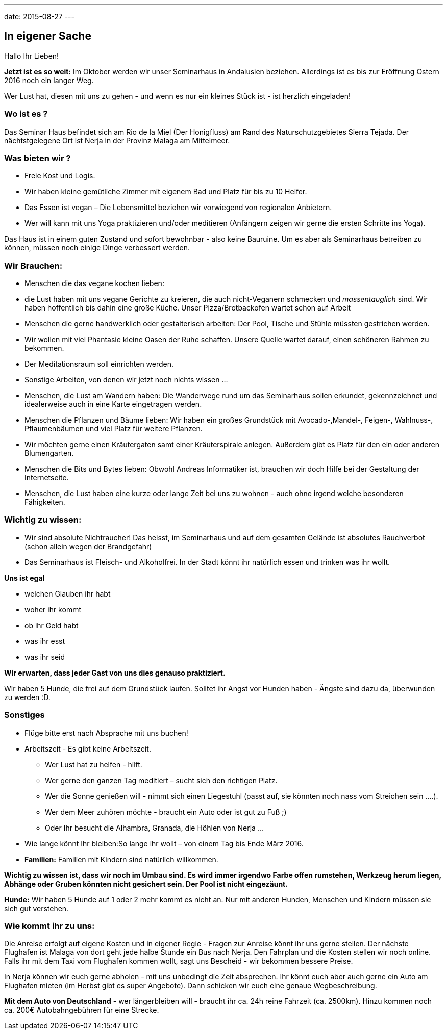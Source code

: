 ---
date:   2015-08-27
---

== In eigener Sache

Hallo Ihr Lieben!

*Jetzt ist es so weit:* Im Oktober werden wir unser Seminarhaus in Andalusien beziehen. Allerdings ist es bis zur
Eröffnung Ostern 2016 noch ein langer Weg.

Wer Lust hat, diesen mit uns zu gehen - und wenn es nur ein kleines Stück ist - ist herzlich eingeladen!

=== Wo ist es ?

Das Seminar Haus befindet sich am Rio de la Miel (Der Honigfluss) am Rand des Naturschutzgebietes Sierra Tejada. Der nächtstgelegene Ort ist Nerja in der Provinz Malaga am Mittelmeer.

=== Was bieten wir ?

* Freie Kost und Logis.
* Wir haben kleine gemütliche Zimmer mit eigenem Bad und Platz für bis zu 10 Helfer.
* Das Essen ist vegan – Die Lebensmittel beziehen wir vorwiegend von regionalen Anbietern.
* Wer will kann mit uns Yoga praktizieren und/oder meditieren (Anfängern zeigen wir gerne die ersten Schritte ins Yoga).

Das Haus ist in einem  guten Zustand und sofort bewohnbar - also keine Bauruine. Um es aber als Seminarhaus betreiben zu können, müssen noch einige Dinge verbessert werden.

=== Wir Brauchen:

* Menschen die das vegane kochen lieben:
* die Lust haben mit uns vegane Gerichte zu kreieren, die auch nicht-Veganern schmecken und _massentauglich_ sind.
Wir haben hoffentlich bis dahin eine große Küche. Unser Pizza/Brotbackofen wartet schon auf Arbeit
* Menschen die gerne handwerklich oder gestalterisch arbeiten: Der Pool, Tische und Stühle müssten gestrichen werden. 
* Wir wollen mit viel Phantasie kleine Oasen der Ruhe schaffen. Unsere Quelle wartet darauf, einen schöneren Rahmen zu bekommen. 
* Der Meditationsraum soll einrichten werden. 
* Sonstige Arbeiten, von denen wir jetzt noch nichts wissen ... 
* Menschen, die Lust am Wandern haben: Die Wanderwege rund um das Seminarhaus sollen erkundet, gekennzeichnet und
idealerweise auch in eine Karte eingetragen werden.
* Menschen die Pflanzen und Bäume lieben: Wir haben ein großes Grundstück mit Avocado-,Mandel-, Feigen-, Wahlnuss-,
Pflaumenbäumen und viel Platz für weitere Pflanzen.
* Wir möchten gerne einen Kräutergaten samt einer Kräuterspirale anlegen. Außerdem gibt es Platz für den ein oder anderen Blumengarten.
* Menschen die Bits und Bytes lieben: Obwohl Andreas Informatiker ist, brauchen wir doch Hilfe bei der Gestaltung der Internetseite.
* Menschen, die Lust haben eine kurze oder lange Zeit bei uns zu wohnen - auch ohne irgend welche besonderen Fähigkeiten.

=== Wichtig zu wissen:

* Wir sind absolute Nichtraucher! Das heisst, im Seminarhaus und auf dem gesamten Gelände ist absolutes Rauchverbot
(schon allein wegen der Brandgefahr)
* Das Seminarhaus ist Fleisch- und Alkoholfrei. In der Stadt könnt ihr natürlich essen und trinken was ihr wollt.

*Uns ist egal*

* welchen Glauben ihr habt
* woher ihr kommt
* ob ihr Geld habt
* was ihr esst 
* was ihr seid

*Wir erwarten, dass jeder Gast von uns dies genauso praktiziert.*

Wir haben 5 Hunde, die frei auf dem Grundstück laufen. Solltet ihr Angst vor Hunden haben - Ängste sind dazu da,
überwunden zu werden :D.

=== Sonstiges

* Flüge bitte erst nach Absprache mit uns buchen!
* Arbeitszeit - Es gibt keine Arbeitszeit.
** Wer Lust hat zu helfen - hilft.
** Wer gerne den ganzen Tag meditiert – sucht sich den richtigen Platz.
** Wer die Sonne genießen will - nimmt sich einen Liegestuhl (passt auf, sie könnten noch nass vom Streichen sein ....).
** Wer dem Meer zuhören möchte  - braucht ein Auto oder ist gut zu Fuß ;)
** Oder Ihr besucht die Alhambra, Granada, die Höhlen von Nerja ...
* Wie lange könnt Ihr bleiben:So lange ihr wollt – von einem Tag bis Ende März 2016.
* *Familien:* Familien mit Kindern sind natürlich willkommen.

*Wichtig zu wissen ist, dass wir noch im Umbau sind. Es wird immer irgendwo Farbe offen rumstehen, Werkzeug herum liegen, Abhänge oder Gruben könnten nicht gesichert sein. Der Pool ist nicht eingezäunt.*

*Hunde:* Wir haben 5 Hunde auf 1 oder 2 mehr kommt es nicht an. Nur mit anderen Hunden, Menschen und Kindern müssen sie sich gut verstehen.

=== Wie kommt ihr zu uns:

Die Anreise erfolgt auf eigene Kosten und in eigener Regie - Fragen zur Anreise könnt ihr uns gerne stellen. Der nächste
Flughafen ist Malaga von dort geht jede halbe Stunde ein Bus nach Nerja. Den Fahrplan und die Kosten stellen wir noch
online. Falls ihr mit dem Taxi vom Flughafen kommen wollt, sagt uns Bescheid - wir bekommen bessere Preise.

In Nerja können wir euch gerne abholen - mit uns unbedingt die Zeit absprechen. Ihr könnt euch aber auch gerne ein Auto
am Flughafen mieten (im Herbst gibt es super Angebote). Dann schicken wir euch eine genaue Wegbeschreibung.

*Mit dem Auto von Deutschland* - wer längerbleiben will - braucht ihr ca. 24h reine Fahrzeit (ca. 2500km). Hinzu kommen
noch ca. 200€ Autobahngebühren für eine Strecke.